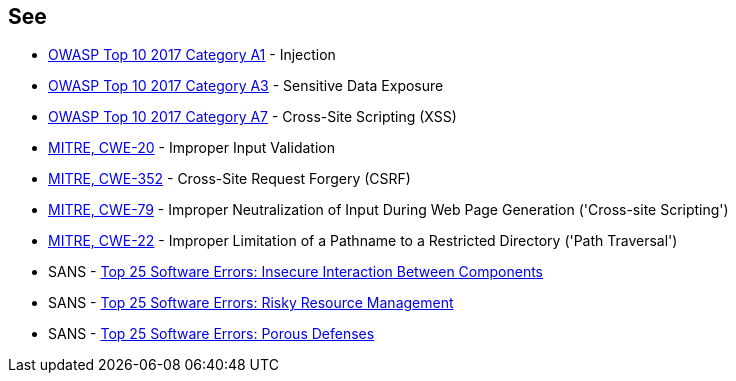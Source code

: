 == See

* https://owasp.org/www-project-top-ten/2017/A1_2017-Injection[OWASP Top 10 2017 Category A1] - Injection
* https://www.owasp.org/www-project-top-ten/2017/A3_2017-Sensitive_Data_Exposure[OWASP Top 10 2017 Category A3] - Sensitive Data Exposure
* https://owasp.org/www-project-top-ten/2017/A7_2017-Cross-Site_Scripting_(XSS)[OWASP Top 10 2017 Category A7] - Cross-Site Scripting (XSS)
* https://cwe.mitre.org/data/definitions/20[MITRE, CWE-20] - Improper Input Validation 
* https://cwe.mitre.org/data/definitions/352[MITRE, CWE-352] - Cross-Site Request Forgery (CSRF)
* https://cwe.mitre.org/data/definitions/79[MITRE, CWE-79] - Improper Neutralization of Input During Web Page Generation ('Cross-site Scripting')
* https://cwe.mitre.org/data/definitions/22[MITRE, CWE-22] - Improper Limitation of a Pathname to a Restricted Directory ('Path Traversal')
* SANS - https://www.sans.org/top25-software-errors/#cat1[Top 25 Software Errors: Insecure Interaction Between Components]
* SANS - https://www.sans.org/top25-software-errors/#cat2[Top 25 Software Errors: Risky Resource Management]
* SANS - https://www.sans.org/top25-software-errors/#cat3[Top 25 Software Errors: Porous Defenses]
